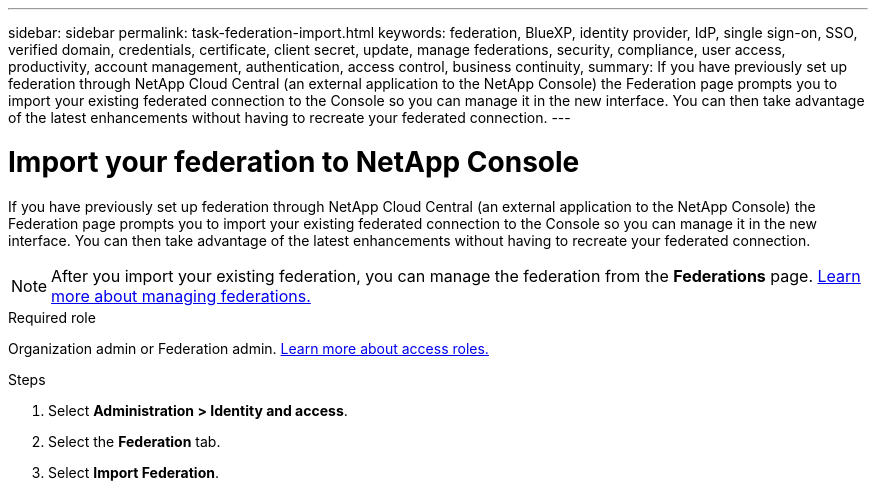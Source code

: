 ---
sidebar: sidebar
permalink: task-federation-import.html
keywords: federation, BlueXP, identity provider, IdP, single sign-on, SSO, verified domain, credentials, certificate, client secret, update, manage federations, security, compliance, user access, productivity, account management, authentication, access control, business continuity, 
summary: If you have previously set up federation through NetApp Cloud Central (an external application to the NetApp Console) the Federation page prompts you to import your existing federated connection to the Console so you can manage it in the new interface. You can then take advantage of the latest enhancements without having to recreate your federated connection.
---

= Import your federation to NetApp Console
:hardbreaks:
:nofooter:
:icons: font
:linkattrs:
:imagesdir: ./media/

[.lead]
If you have previously set up federation through NetApp Cloud Central (an external application to the NetApp Console) the Federation page prompts you to import your existing federated connection to the Console so you can manage it in the new interface. You can then take advantage of the latest enhancements without having to recreate your federated connection.


NOTE: After you import your existing federation, you can manage the federation from the *Federations* page. link:task-federation-manage.html[Learn more about managing federations.]

.Required role
Organization admin or Federation admin. link:reference-iam-predefined-roles.html[Learn more about access roles.]



.Steps

. Select *Administration > Identity and access*.

. Select the *Federation* tab.

. Select *Import Federation*.





